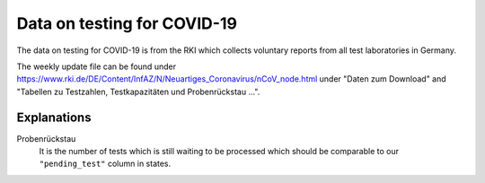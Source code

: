 Data on testing for COVID-19
============================

The data on testing for COVID-19 is from the RKI which collects voluntary reports from
all test laboratories in Germany.

The weekly update file can be found under
https://www.rki.de/DE/Content/InfAZ/N/Neuartiges_Coronavirus/nCoV_node.html under "Daten
zum Download" and "Tabellen zu Testzahlen, Testkapazitäten und Probenrückstau ...".

Explanations
------------

Probenrückstau
    It is the number of tests which is still waiting to be processed which should be
    comparable to our ``"pending_test"`` column in states.
